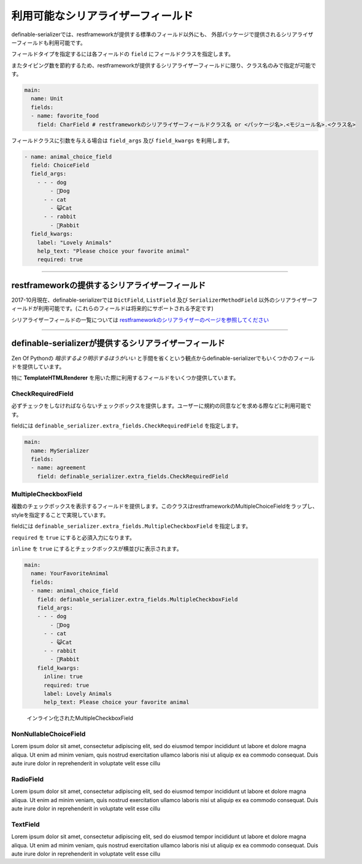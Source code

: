 =======================================
利用可能なシリアライザーフィールド
=======================================


.. _`serializer_fields`:


definable-serializerでは、restframeworkが提供する標準のフィールド以外にも、
外部パッケージで提供されるシリアライザーフィールドも利用可能です。

フィールドタイプを指定するには各フィールドの ``field`` にフィールドクラスを指定します。

またタイピング数を節約するため、restframeworkが提供するシリアライザーフィールドに限り、クラス名のみで指定が可能です。


.. code-block:: yaml

    main:
      name: Unit
      fields:
      - name: favorite_food
        field: CharField # restframeworkのシリアライザーフィールドクラス名 or <パッケージ名>.<モジュール名>.<クラス名>


フィールドクラスに引数を与える場合は ``field_args`` 及び ``field_kwargs`` を利用します。


.. code-block:: yaml

    - name: animal_choice_field
      field: ChoiceField
      field_args:
        - - - dog
            - 🐶Dog
          - - cat
            - 😺Cat
          - - rabbit
            - 🐰Rabbit
      field_kwargs:
        label: "Lovely Animals"
        help_text: "Please choice your favorite animal"
        required: true


------------------------------------------------------------------------------


restframeworkの提供するシリアライザーフィールド
~~~~~~~~~~~~~~~~~~~~~~~~~~~~~~~~~~~~~~~~~~~~~~~~~~~~~~~~~~~~~~~~~

2017-10月現在、definable-serializerでは ``DictField``, ``ListField`` 及び ``SerializerMethodField``
以外のシリアライザーフィールドが利用可能です。(これらのフィールドは将来的にサポートされる予定です)

シリアライザーフィールドの一覧については `restframeworkのシリアライザーのページを参照してください <http://www.django-rest-framework.org/api-guide/fields/#serializer-fields>`_


------------------------------------------------------------------------------


definable-serializerが提供するシリアライザーフィールド
~~~~~~~~~~~~~~~~~~~~~~~~~~~~~~~~~~~~~~~~~~~~~~~~~~~~~~~~~~~~~~~~~

Zen Of Pythonの *暗示するより明示するほうがいい* と手間を省くという観点からdefinable-serializerでもいくつかのフィールドを提供しています。

特に **TemplateHTMLRenderer** を用いた際に利用するフィールドをいくつか提供しています。

CheckRequiredField
++++++++++++++++++++++++++++++++++++++

必ずチェックをしなければならないチェックボックスを提供します。ユーザーに規約の同意などを求める際などに利用可能です。

fieldには ``definable_serializer.extra_fields.CheckRequiredField`` を指定します。


.. code-block:: yaml

    main:
      name: MySerializer
      fields:
      - name: agreement
        field: definable_serializer.extra_fields.CheckRequiredField


MultipleCheckboxField
++++++++++++++++++++++++++++++++++++++

複数のチェックボックスを表示するフィールドを提供します。このクラスはrestframeworkのMultipleChoiceFieldをラップし、
styleを指定することで実現しています。

fieldには ``definable_serializer.extra_fields.MultipleCheckboxField`` を指定します。

``required`` を ``true`` にすると必須入力になります。

``inline`` を ``true`` にするとチェックボックスが横並びに表示されます。


.. code-block:: yaml

    main:
      name: YourFavoriteAnimal
      fields:
      - name: animal_choice_field
        field: definable_serializer.extra_fields.MultipleCheckboxField
        field_args:
        - - - dog
            - 🐶Dog
          - - cat
            - 😺Cat
          - - rabbit
            - 🐰Rabbit
        field_kwargs:
          inline: true
          required: true
          label: Lovely Animals
          help_text: Please choice your favorite animal

.. figure:: imgs/multiple_animal_choice.png

    インライン化されたMultipleCheckboxField




NonNullableChoiceField
++++++++++++++++++++++++++++++++++++++

Lorem ipsum dolor sit amet, consectetur adipiscing elit, sed do eiusmod tempor incididunt ut labore et dolore magna aliqua. Ut enim ad minim veniam, quis nostrud exercitation ullamco laboris nisi ut aliquip ex ea commodo consequat. Duis aute irure dolor in reprehenderit in voluptate velit esse cillu


RadioField
++++++++++++++++++++++++++++++++++++++

Lorem ipsum dolor sit amet, consectetur adipiscing elit, sed do eiusmod tempor incididunt ut labore et dolore magna aliqua. Ut enim ad minim veniam, quis nostrud exercitation ullamco laboris nisi ut aliquip ex ea commodo consequat. Duis aute irure dolor in reprehenderit in voluptate velit esse cillu


TextField
++++++++++++++++++++++++++++++++++++++

Lorem ipsum dolor sit amet, consectetur adipiscing elit, sed do eiusmod tempor incididunt ut labore et dolore magna aliqua. Ut enim ad minim veniam, quis nostrud exercitation ullamco laboris nisi ut aliquip ex ea commodo consequat. Duis aute irure dolor in reprehenderit in voluptate velit esse cillu
